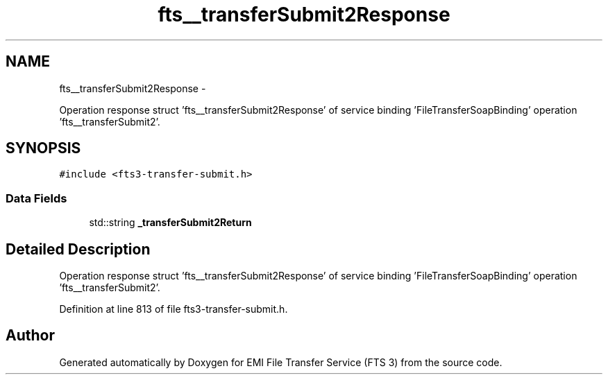 .TH "fts__transferSubmit2Response" 3 "Wed Feb 8 2012" "Version 0.0.0" "EMI File Transfer Service (FTS 3)" \" -*- nroff -*-
.ad l
.nh
.SH NAME
fts__transferSubmit2Response \- 
.PP
Operation response struct 'fts__transferSubmit2Response' of service binding 'FileTransferSoapBinding' operation 'fts__transferSubmit2'.  

.SH SYNOPSIS
.br
.PP
.PP
\fC#include <fts3-transfer-submit.h>\fP
.SS "Data Fields"

.in +1c
.ti -1c
.RI "std::string \fB_transferSubmit2Return\fP"
.br
.in -1c
.SH "Detailed Description"
.PP 
Operation response struct 'fts__transferSubmit2Response' of service binding 'FileTransferSoapBinding' operation 'fts__transferSubmit2'. 
.PP
Definition at line 813 of file fts3-transfer-submit.h.

.SH "Author"
.PP 
Generated automatically by Doxygen for EMI File Transfer Service (FTS 3) from the source code.
